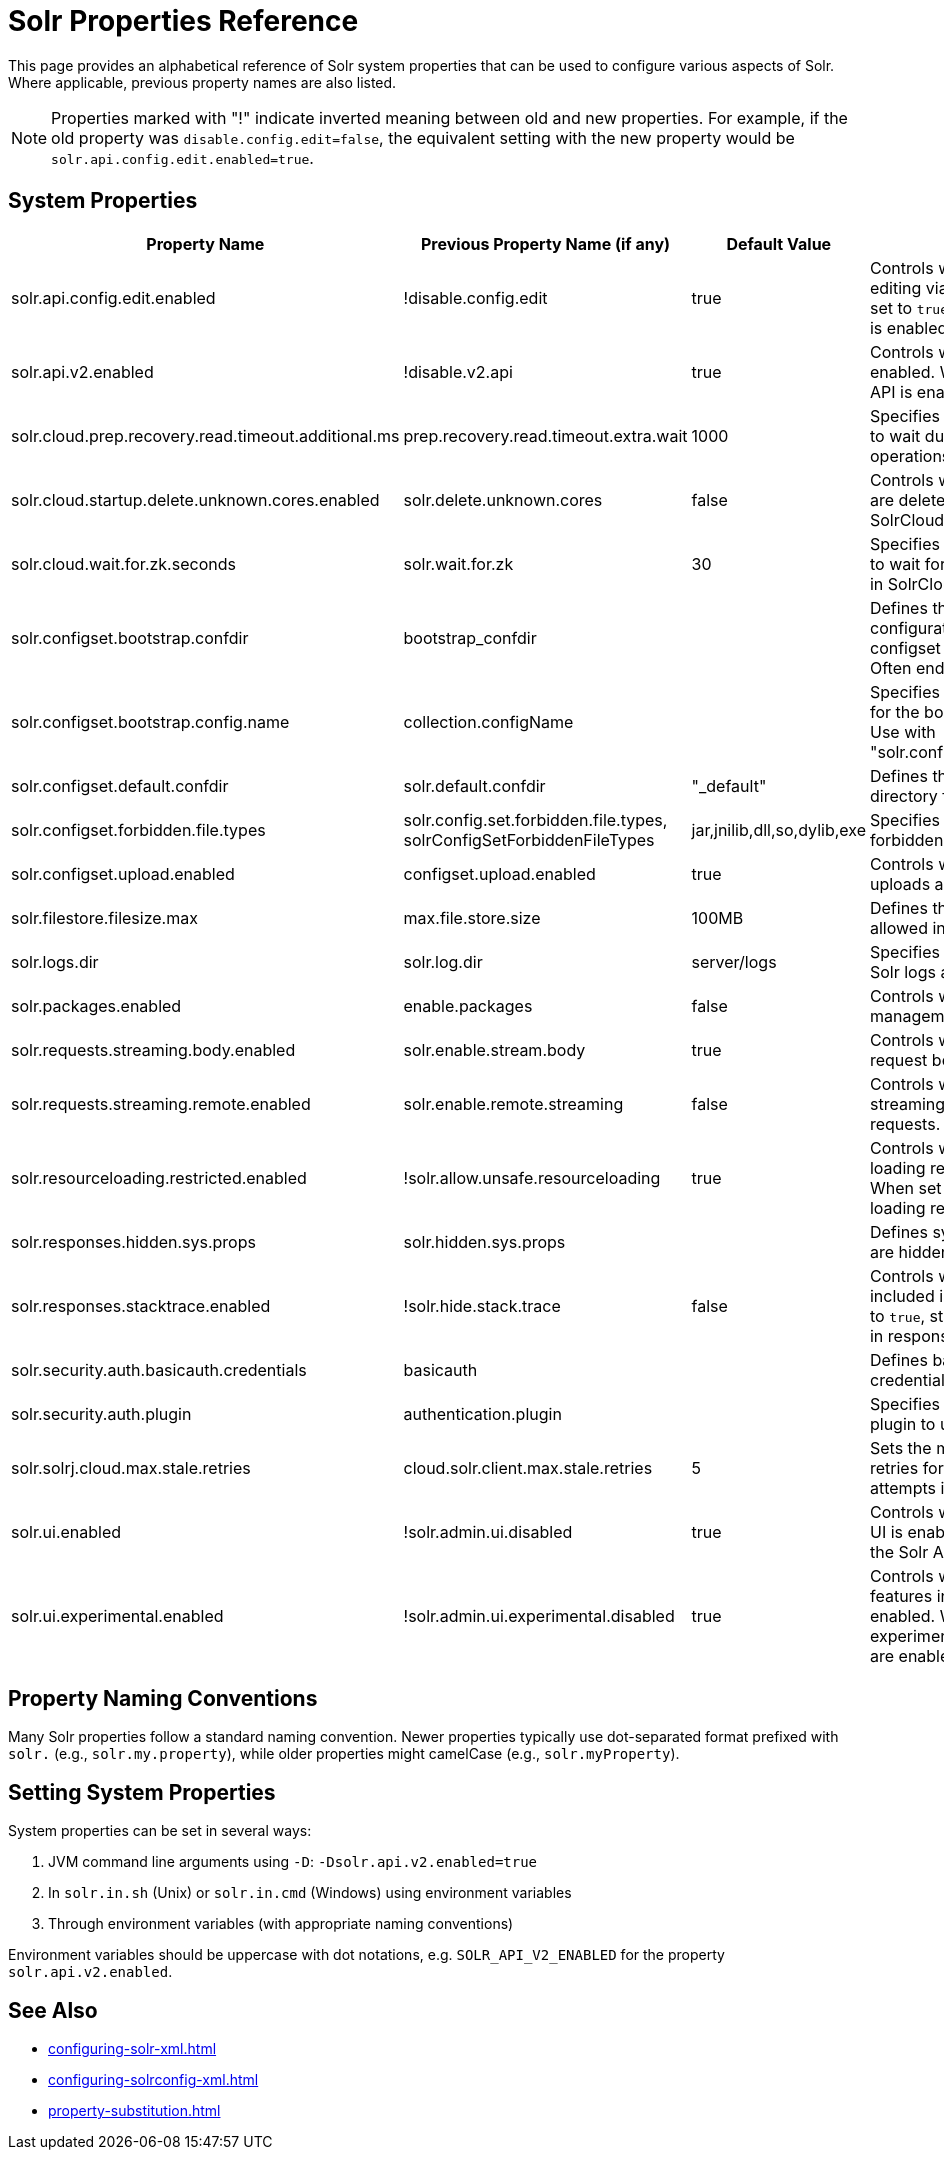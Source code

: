 = Solr Properties Reference
// Licensed to the Apache Software Foundation (ASF) under one
// or more contributor license agreements.  See the NOTICE file
// distributed with this work for additional information
// regarding copyright ownership.  The ASF licenses this file
// to you under the Apache License, Version 2.0 (the
// "License"); you may not use this file except in compliance
// with the License.  You may obtain a copy of the License at
//
//   http://www.apache.org/licenses/LICENSE-2.0
//
// Unless required by applicable law or agreed to in writing,
// software distributed under the License is distributed on an
// "AS IS" BASIS, WITHOUT WARRANTIES OR CONDITIONS OF ANY
// KIND, either express or implied.  See the License for the
// specific language governing permissions and limitations
// under the License.

This page provides an alphabetical reference of Solr system properties that can be used to configure various aspects of Solr. Where applicable, previous property names are also listed.

NOTE: Properties marked with "!" indicate inverted meaning between old and new properties. For example, if the old property was `disable.config.edit=false`, the equivalent setting with the new property would be `solr.api.config.edit.enabled=true`.

== System Properties

[width="100%",options="header",cols="20,25,15,40"]
|===
|Property Name|Previous Property Name (if any)|Default Value|Description

|solr.api.config.edit.enabled|!disable.config.edit|true|Controls whether configuration editing via API is enabled. When set to `true`, configuration editing is enabled.

|solr.api.v2.enabled|!disable.v2.api|true|Controls whether the V2 API is enabled. When set to `true`, the V2 API is enabled.

|solr.cloud.prep.recovery.read.timeout.additional.ms|prep.recovery.read.timeout.extra.wait|1000|Specifies additional milliseconds to wait during recovery read operations in SolrCloud mode.

|solr.cloud.startup.delete.unknown.cores.enabled|solr.delete.unknown.cores|false|Controls whether unknown cores are deleted at startup in SolrCloud mode.

|solr.cloud.wait.for.zk.seconds|solr.wait.for.zk|30|Specifies the number of seconds to wait for ZooKeeper connection in SolrCloud mode.

|solr.configset.bootstrap.confdir|bootstrap_confdir||Defines the directory of a configuration to be loaded as a configset when starting Solr.  Often ends in `/conf`.

|solr.configset.bootstrap.config.name|collection.configName||Specifies the configuration name for the bootstrapped configset.  Use with "solr.configset.bootstrap.confdir".

|solr.configset.default.confdir|solr.default.confdir|"_default"|Defines the default configuration directory for configsets.

|solr.configset.forbidden.file.types|solr.config.set.forbidden.file.types, solrConfigSetForbiddenFileTypes|jar,jnilib,dll,so,dylib,exe|Specifies file types that are forbidden in configsets.

|solr.configset.upload.enabled|configset.upload.enabled|true|Controls whether configset uploads are enabled.

|solr.filestore.filesize.max|max.file.store.size|100MB|Defines the maximum file size allowed in Solr's filestore.

|solr.logs.dir|solr.log.dir|server/logs|Specifies the directory where Solr logs are stored.

|solr.packages.enabled|enable.packages|false|Controls whether the package management system is enabled.

|solr.requests.streaming.body.enabled|solr.enable.stream.body|true|Controls whether streaming request bodies are enabled.

|solr.requests.streaming.remote.enabled|solr.enable.remote.streaming|false|Controls whether remote streaming is enabled for requests.

|solr.resourceloading.restricted.enabled|!solr.allow.unsafe.resourceloading|true|Controls whether resource loading restrictions are enabled. When set to `true`, resource loading restrictions are enabled.

|solr.responses.hidden.sys.props|solr.hidden.sys.props||Defines system properties that are hidden in responses.

|solr.responses.stacktrace.enabled|!solr.hide.stack.trace|false|Controls whether stack traces are included in responses. When set to `true`, stack traces are included in responses.

|solr.security.auth.basicauth.credentials|basicauth||Defines basic authentication credentials.

|solr.security.auth.plugin|authentication.plugin||Specifies the authentication plugin to use.

|solr.solrj.cloud.max.stale.retries|cloud.solr.client.max.stale.retries|5|Sets the maximum number of retries for stale connection attempts in SolrJ cloud client.

|solr.ui.enabled|!solr.admin.ui.disabled|true|Controls whether the Solr Admin UI is enabled. When set to `true`, the Solr Admin UI is enabled.

|solr.ui.experimental.enabled|!solr.admin.ui.experimental.disabled|true|Controls whether experimental features in the Solr Admin UI are enabled. When set to `true`, experimental features in the UI are enabled.
|===

== Property Naming Conventions

Many Solr properties follow a standard naming convention. Newer properties typically use dot-separated format prefixed with `solr.` (e.g., `solr.my.property`), while older properties might camelCase (e.g., `solr.myProperty`).

== Setting System Properties

System properties can be set in several ways:

1. JVM command line arguments using `-D`: `-Dsolr.api.v2.enabled=true`
2. In `solr.in.sh` (Unix) or `solr.in.cmd` (Windows) using environment variables
3. Through environment variables (with appropriate naming conventions)

Environment variables should be uppercase with dot notations, e.g. `SOLR_API_V2_ENABLED` for the property `solr.api.v2.enabled`.

== See Also

* xref:configuring-solr-xml.adoc[]
* xref:configuring-solrconfig-xml.adoc[]
* xref:property-substitution.adoc[]
